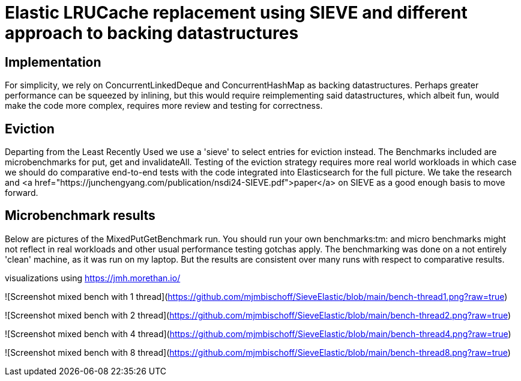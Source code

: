 = Elastic LRUCache replacement using SIEVE and different approach to backing datastructures

== Implementation

For simplicity, we rely on ConcurrentLinkedDeque and ConcurrentHashMap as backing datastructures. Perhaps greater
performance can be squeezed by inlining, but this would require reimplementing said datastructures, which albeit fun,
would make the code more complex, requires more review and testing for correctness.

== Eviction

Departing from the Least Recently Used we use a 'sieve' to select entries for eviction instead.
The Benchmarks included are microbenchmarks for put, get and invalidateAll. Testing of the eviction
strategy requires more real world workloads in which case we should do comparative end-to-end tests
with the code integrated into Elasticsearch for the full picture. We take the research and
<a href="https://junchengyang.com/publication/nsdi24-SIEVE.pdf">paper</a> on SIEVE as a good enough basis to move
forward.

== Microbenchmark results
Below are pictures of the MixedPutGetBenchmark run. You should run your own benchmarks:tm: and micro benchmarks might
not reflect in real workloads and other usual performance testing gotchas apply. The benchmarking was done on a not
entirely 'clean' machine, as it was run on my laptop. But the results are consistent over many runs with respect to
comparative results.

visualizations using https://jmh.morethan.io/

![Screenshot mixed bench with 1 thread](https://github.com/mjmbischoff/SieveElastic/blob/main/bench-thread1.png?raw=true)

![Screenshot mixed bench with 2 thread](https://github.com/mjmbischoff/SieveElastic/blob/main/bench-thread2.png?raw=true)

![Screenshot mixed bench with 4 thread](https://github.com/mjmbischoff/SieveElastic/blob/main/bench-thread4.png?raw=true)

![Screenshot mixed bench with 8 thread](https://github.com/mjmbischoff/SieveElastic/blob/main/bench-thread8.png?raw=true)
